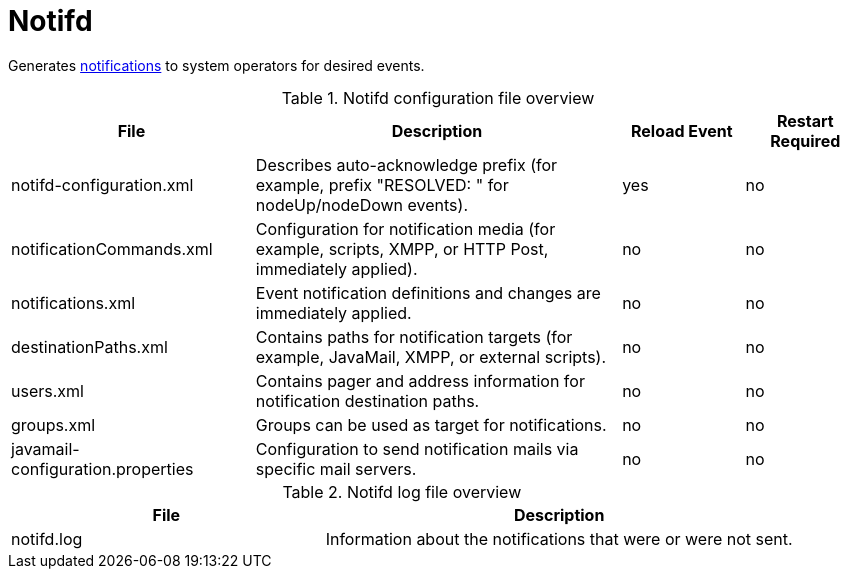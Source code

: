 
[[ref-daemon-config-files-notifd]]
= Notifd

Generates xref:operation:notifications/introduction.adoc[notifications] to system operators for desired events.

.Notifd configuration file overview
[options="header"]
[cols="2,3,1,1"]
|===
| File
| Description
| Reload Event
| Restart Required

| notifd-configuration.xml
| Describes auto-acknowledge prefix (for example, prefix "RESOLVED: " for nodeUp/nodeDown events).
| yes
| no

| notificationCommands.xml
| Configuration for notification media (for example, scripts, XMPP, or HTTP Post, immediately applied).
| no
| no

| notifications.xml
| Event notification definitions and changes are immediately applied.
| no
| no

| destinationPaths.xml
| Contains paths for notification targets (for example, JavaMail, XMPP, or external scripts).
| no
| no

| users.xml
| Contains pager and address information for notification destination paths.
| no
| no

| groups.xml
| Groups can be used as target for notifications.
| no
| no

| javamail-configuration.properties
| Configuration to send notification mails via specific mail servers.
| no
| no
|===

.Notifd log file overview
[options="header"]
[cols="2,3"]
|===
| File
| Description

| notifd.log
| Information about the notifications that were or were not sent.
|===
